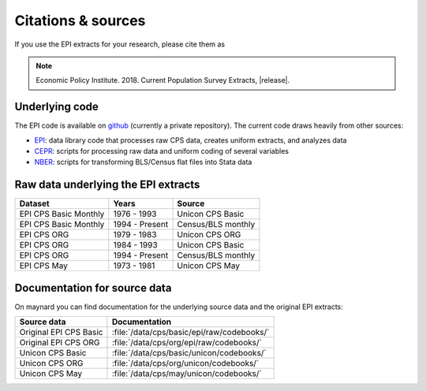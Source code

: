 ==============================================================================
Citations & sources
==============================================================================
If you use the EPI extracts for your research, please cite them as

.. note::
	Economic Policy Institute. 2018. Current Population Survey Extracts, |release|.

Underlying code
==============================================================================
The EPI code is available on
`github <https://github.com/Economic/epiextracts_basicorg>`_
(currently a private repository). The current code draws heavily from other sources:

* `EPI <https://www.epi.org/data/>`_:
  data library code	that processes raw CPS data, creates uniform extracts, and analyzes data
* `CEPR <http://ceprdata.org/cps-uniform-data-extracts/cps-basic-programs/cps-basic-monthly-programs/>`_:
  scripts for processing raw data and uniform coding of several variables
* `NBER <http://www.nber.org/data/cps_basic_progs.html>`_:
  scripts for transforming BLS/Census flat files into Stata data

Raw data underlying the EPI extracts
====================================

+-------------------------+----------------+--------------------+
| Dataset                 | Years          | Source             |
+=========================+================+====================+
| EPI CPS Basic Monthly   | 1976 - 1993    | Unicon CPS Basic   |
+-------------------------+----------------+--------------------+
| EPI CPS Basic Monthly   | 1994 - Present | Census/BLS monthly |
+-------------------------+----------------+--------------------+
| EPI CPS ORG             | 1979 - 1983    | Unicon CPS ORG     |
+-------------------------+----------------+--------------------+
| EPI CPS ORG             | 1984 - 1993    | Unicon CPS Basic   |
+-------------------------+----------------+--------------------+
| EPI CPS ORG             | 1994 - Present | Census/BLS monthly |
+-------------------------+----------------+--------------------+
| EPI CPS May             | 1973 - 1981    | Unicon CPS May     |
+-------------------------+----------------+--------------------+


Documentation for source data
===============================================================================
On maynard you can find documentation for the underlying source data and the original EPI extracts:

+-------------------------+---------------------------------------------------------+
| Source data             | Documentation                                           |
+=========================+=========================================================+
| Original EPI CPS Basic  | :file:`/data/cps/basic/epi/raw/codebooks/`              |
+-------------------------+---------------------------------------------------------+
| Original EPI CPS ORG    | :file:`/data/cps/org/epi/raw/codebooks/`                |
+-------------------------+---------------------------------------------------------+
| Unicon CPS Basic        | :file:`/data/cps/basic/unicon/codebooks/`               |
+-------------------------+---------------------------------------------------------+
| Unicon CPS ORG          | :file:`/data/cps/org/unicon/codebooks/`                 |
+-------------------------+---------------------------------------------------------+
| Unicon CPS May          | :file:`/data/cps/may/unicon/codebooks/`                 |
+-------------------------+---------------------------------------------------------+
